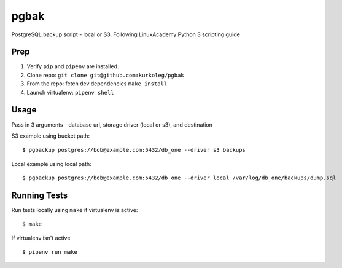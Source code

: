 pgbak
=====

PostgreSQL backup script - local or S3. Following LinuxAcademy Python 3 scripting guide

Prep
----

1. Verify ``pip`` and ``pipenv`` are installed.
2. Clone repo: ``git clone git@github.com:kurkoleg/pgbak``
3. From the repo: fetch dev dependencies ``make install``
4. Launch virtualenv: ``pipenv shell``

Usage
-----

Pass in 3 arguments - database url, storage driver (local or s3), and destination

S3 example using bucket path:

::

    $ pgbackup postgres://bob@example.com:5432/db_one --driver s3 backups

Local example using local path:

::

    $ pgbackup postgres://bob@example.com:5432/db_one --driver local /var/log/db_one/backups/dump.sql



Running Tests
-------------

Run tests locally using ``make`` if virtualenv is active:

::

    $ make

If virtualenv isn't active

::

    $ pipenv run make






